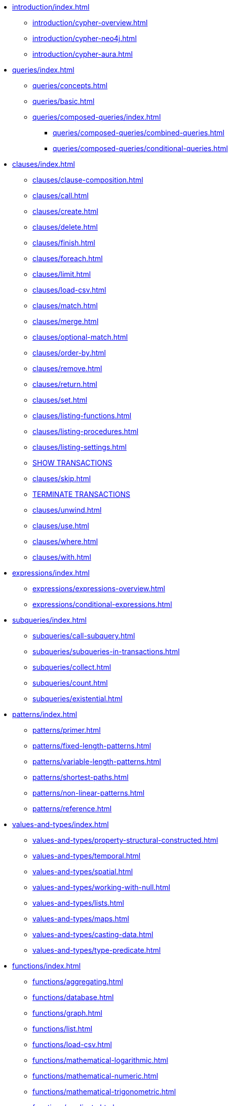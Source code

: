 * xref:introduction/index.adoc[]
** xref:introduction/cypher-overview.adoc[]
** xref:introduction/cypher-neo4j.adoc[]
** xref:introduction/cypher-aura.adoc[]

* xref:queries/index.adoc[]
** xref:queries/concepts.adoc[]
** xref:queries/basic.adoc[]
** xref:queries/composed-queries/index.adoc[]
*** xref:queries/composed-queries/combined-queries.adoc[]
*** xref:queries/composed-queries/conditional-queries.adoc[]

* xref:clauses/index.adoc[]
** xref:clauses/clause-composition.adoc[]
** xref:clauses/call.adoc[]
** xref:clauses/create.adoc[]
** xref:clauses/delete.adoc[]
** xref:clauses/finish.adoc[]
** xref:clauses/foreach.adoc[]
** xref:clauses/limit.adoc[]
** xref:clauses/load-csv.adoc[]
** xref:clauses/match.adoc[]
** xref:clauses/merge.adoc[]
** xref:clauses/optional-match.adoc[]
** xref:clauses/order-by.adoc[]
** xref:clauses/remove.adoc[]
** xref:clauses/return.adoc[]
** xref:clauses/set.adoc[]
** xref:clauses/listing-functions.adoc[]
** xref:clauses/listing-procedures.adoc[]
** xref:clauses/listing-settings.adoc[]
** xref:clauses/transaction-clauses.adoc#query-listing-transactions[SHOW TRANSACTIONS]
** xref:clauses/skip.adoc[]
** xref:clauses/transaction-clauses.adoc#query-terminate-transactions[TERMINATE TRANSACTIONS]
** xref:clauses/unwind.adoc[]
** xref:clauses/use.adoc[]
** xref:clauses/where.adoc[]
** xref:clauses/with.adoc[]

* xref:expressions/index.adoc[]
** xref:expressions/expressions-overview.adoc[]
** xref:expressions/conditional-expressions.adoc[]

* xref:subqueries/index.adoc[]
** xref:subqueries/call-subquery.adoc[]
** xref:subqueries/subqueries-in-transactions.adoc[]
** xref:subqueries/collect.adoc[]
** xref:subqueries/count.adoc[]
** xref:subqueries/existential.adoc[]

* xref:patterns/index.adoc[]
** xref:patterns/primer.adoc[]
** xref:patterns/fixed-length-patterns.adoc[]
** xref:patterns/variable-length-patterns.adoc[]
** xref:patterns/shortest-paths.adoc[]
** xref:patterns/non-linear-patterns.adoc[]
** xref:patterns/reference.adoc[]


* xref:values-and-types/index.adoc[]
** xref:values-and-types/property-structural-constructed.adoc[]
** xref:values-and-types/temporal.adoc[]
** xref:values-and-types/spatial.adoc[]
** xref:values-and-types/working-with-null.adoc[]
** xref:values-and-types/lists.adoc[]
** xref:values-and-types/maps.adoc[]
** xref:values-and-types/casting-data.adoc[]
** xref:values-and-types/type-predicate.adoc[]

* xref:functions/index.adoc[]
** xref:functions/aggregating.adoc[]
** xref:functions/database.adoc[]
** xref:functions/graph.adoc[]
** xref:functions/list.adoc[]
** xref:functions/load-csv.adoc[]
** xref:functions/mathematical-logarithmic.adoc[]
** xref:functions/mathematical-numeric.adoc[]
** xref:functions/mathematical-trigonometric.adoc[]
** xref:functions/predicate.adoc[]
** xref:functions/scalar.adoc[]
** xref:functions/spatial.adoc[]
** xref:functions/string.adoc[]
** xref:functions/temporal/duration.adoc[]
** xref:functions/temporal/index.adoc[]
** xref:functions/user-defined.adoc[]
** xref:functions/vector.adoc[]


* xref:genai-integrations.adoc[]
* xref:indexes/index.adoc[]
** xref:indexes/search-performance-indexes/overview.adoc[]
*** xref:indexes/search-performance-indexes/managing-indexes.adoc[]
*** xref:indexes/search-performance-indexes/using-indexes.adoc[]
*** xref:indexes/search-performance-indexes/index-hints.adoc[]
** xref:indexes/semantic-indexes/overview.adoc[]
*** xref:indexes/semantic-indexes/full-text-indexes.adoc[]
*** xref:indexes/semantic-indexes/vector-indexes.adoc[]
** xref:indexes/syntax.adoc[]

* xref:constraints/index.adoc[]
** xref:constraints/managing-constraints.adoc[]
** xref:constraints/syntax.adoc[]

* xref:planning-and-tuning/index.adoc[]
** xref:planning-and-tuning/execution-plans.adoc[]
** xref:planning-and-tuning/operators/index.adoc[]
*** xref:planning-and-tuning/operators/operators-detail.adoc[]
** xref:planning-and-tuning/runtimes/index.adoc[]
*** xref:planning-and-tuning/runtimes/concepts.adoc[Concepts]
*** xref:planning-and-tuning/runtimes/reference.adoc[]
** xref:planning-and-tuning/query-tuning.adoc[]


* xref:query-caches/index.adoc[]
** xref:query-caches/unified-query-caches.adoc[]

* xref:administration/index.adoc[]

* xref:syntax/index.adoc[]
** xref:syntax/parsing.adoc[]
** xref:syntax/naming.adoc[]
** xref:syntax/variables.adoc[]
** xref:syntax/keywords.adoc[]
** xref:syntax/parameters.adoc[]
** xref:syntax/operators.adoc[]
** xref:syntax/comments.adoc[]

* xref:deprecations-additions-removals-compatibility.adoc[]

* Appendix
** xref:styleguide.adoc[]
** xref:appendix/gql-conformance/index.adoc[]
*** xref:appendix/gql-conformance/supported-mandatory.adoc[]
*** xref:appendix/gql-conformance/unsupported-mandatory.adoc[]
*** xref:appendix/gql-conformance/supported-optional.adoc[]
*** xref:appendix/gql-conformance/analogous-cypher.adoc[]
*** xref:appendix/gql-conformance/additional-cypher.adoc[]
** xref:appendix/tutorials/index.adoc[]
*** xref:appendix/tutorials/basic-query-tuning.adoc[]
*** xref:appendix/tutorials/advanced-query-tuning.adoc[]
*** xref:appendix/tutorials/shortestpath-planning.adoc[]
